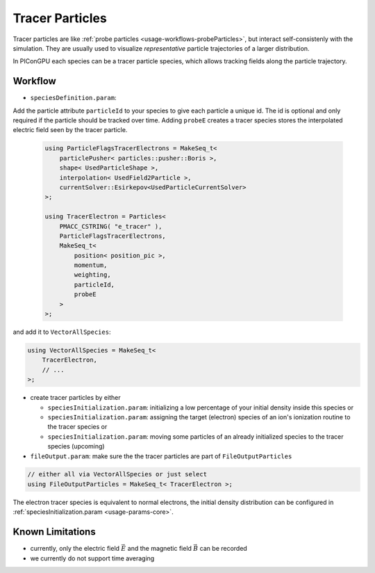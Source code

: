 .. _usage-workflows-tracerParticles:

Tracer Particles
----------------

.. sectionauthor:: Axel Huebl

Tracer particles are like :ref:`probe particles <usage-workflows-probeParticles>`, but interact self-consistenly with the simulation.
They are usually used to visualize *representative* particle trajectories of a larger distribution.

In PIConGPU each species can be a tracer particle species, which allows tracking fields along the particle trajectory.

Workflow
""""""""

* ``speciesDefinition.param``:

Add the particle attribute ``particleId`` to your species to give each particle a unique id.
The id is optional and only required if the particle should be tracked over time.
Adding ``probeE`` creates a tracer species stores the interpolated electric field seen by the tracer particle.

  .. code-block:: cpp

      using ParticleFlagsTracerElectrons = MakeSeq_t<
          particlePusher< particles::pusher::Boris >,
          shape< UsedParticleShape >,
          interpolation< UsedField2Particle >,
          currentSolver::Esirkepov<UsedParticleCurrentSolver>
      >;

      using TracerElectron = Particles<
          PMACC_CSTRING( "e_tracer" ),
          ParticleFlagsTracerElectrons,
          MakeSeq_t<
              position< position_pic >,
              momentum,
              weighting,
              particleId,
              probeE
          >
      >;

and add it to ``VectorAllSpecies``:

.. code-block:: cpp

   using VectorAllSpecies = MakeSeq_t<
       TracerElectron,
       // ...
   >;

* create tracer particles by either

  * ``speciesInitialization.param``: initializing a low percentage of your initial density inside this species or
  * ``speciesInitialization.param``: assigning the target (electron) species of an ion's ionization routine to the tracer species or
  * ``speciesInitialization.param``: moving some particles of an already initialized species to the tracer species (upcoming)

* ``fileOutput.param``: make sure the the tracer particles are part of ``FileOutputParticles``

.. code-block:: cpp

   // either all via VectorAllSpecies or just select
   using FileOutputParticles = MakeSeq_t< TracerElectron >;

The electron tracer species is equivalent to normal electrons, the initial density distribution can be configured in :ref:`speciesInitialization.param <usage-params-core>`.

Known Limitations
"""""""""""""""""

* currently, only the electric field :math:`\vec E` and the magnetic field :math:`\vec B` can be recorded
* we currently do not support time averaging
